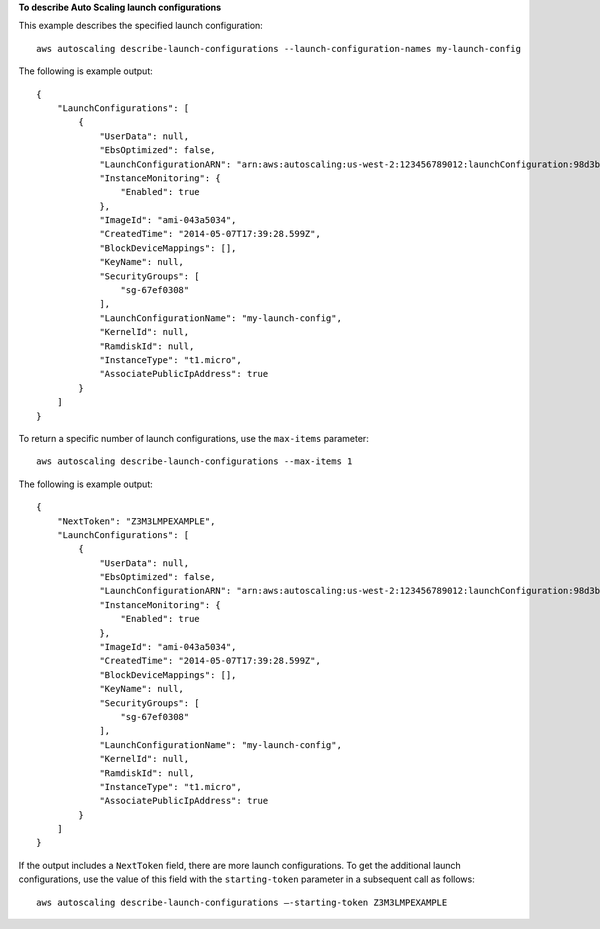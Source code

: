 **To describe Auto Scaling launch configurations**

This example describes the specified launch configuration::

    aws autoscaling describe-launch-configurations --launch-configuration-names my-launch-config

The following is example output::

    {
        "LaunchConfigurations": [
            {
                "UserData": null,
                "EbsOptimized": false,
                "LaunchConfigurationARN": "arn:aws:autoscaling:us-west-2:123456789012:launchConfiguration:98d3b196-4cf9-4e88-8ca1-8547c24ced8b:launchConfigurationName/my-launch-config",
                "InstanceMonitoring": {
                    "Enabled": true
                },
                "ImageId": "ami-043a5034",
                "CreatedTime": "2014-05-07T17:39:28.599Z",
                "BlockDeviceMappings": [],
                "KeyName": null,
                "SecurityGroups": [
                    "sg-67ef0308"
                ],
                "LaunchConfigurationName": "my-launch-config",
                "KernelId": null,
                "RamdiskId": null,
                "InstanceType": "t1.micro",
                "AssociatePublicIpAddress": true
            }
        ]
    }

To return a specific number of launch configurations, use the ``max-items`` parameter::

    aws autoscaling describe-launch-configurations --max-items 1

The following is example output::

    {
        "NextToken": "Z3M3LMPEXAMPLE",
        "LaunchConfigurations": [
            {
                "UserData": null,
                "EbsOptimized": false,
                "LaunchConfigurationARN": "arn:aws:autoscaling:us-west-2:123456789012:launchConfiguration:98d3b196-4cf9-4e88-8ca1-8547c24ced8b:launchConfigurationName/my-launch-config",
                "InstanceMonitoring": {
                    "Enabled": true
                },
                "ImageId": "ami-043a5034",
                "CreatedTime": "2014-05-07T17:39:28.599Z",
                "BlockDeviceMappings": [],
                "KeyName": null,
                "SecurityGroups": [
                    "sg-67ef0308"
                ],
                "LaunchConfigurationName": "my-launch-config",
                "KernelId": null,
                "RamdiskId": null,
                "InstanceType": "t1.micro",
                "AssociatePublicIpAddress": true
            }
        ]
    }

If the output includes a ``NextToken`` field, there are more launch configurations. To get the additional launch configurations, use the value of this field with the ``starting-token`` parameter in a subsequent call as follows::

    aws autoscaling describe-launch-configurations —-starting-token Z3M3LMPEXAMPLE

